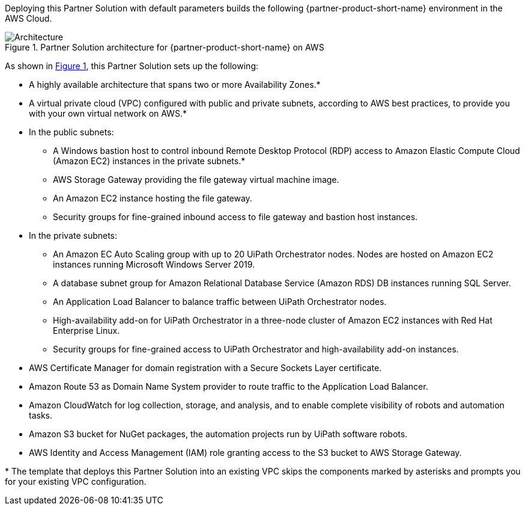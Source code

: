 :xrefstyle: short

Deploying this Partner Solution with default parameters builds the following {partner-product-short-name} environment in the
AWS Cloud.

// Replace this example diagram with your own. Follow our wiki guidelines: https://w.amazon.com/bin/view/AWS_Quick_Starts/Process_for_PSAs/#HPrepareyourarchitecturediagram. Upload your source PowerPoint file to the GitHub {deployment name}/docs/images/ directory in its repository.

[#architecture1]
.Partner Solution architecture for {partner-product-short-name} on AWS
image::../docs/deployment_guide/images/architecture_diagram.png[Architecture]

As shown in <<architecture1>>, this Partner Solution sets up the following:

* A highly available architecture that spans two or more Availability Zones.*
* A virtual private cloud (VPC) configured with public and private subnets, according to AWS best practices, to provide you with your own virtual network on AWS.*
* In the public subnets:
** A Windows bastion host to control inbound Remote Desktop Protocol (RDP) access to Amazon Elastic Compute Cloud (Amazon EC2) instances in the private subnets.*
** AWS Storage Gateway providing the file gateway virtual machine image.
** An Amazon EC2 instance hosting the file gateway.
** Security groups for fine-grained inbound access to file gateway and bastion host instances.
* In the private subnets:
** An Amazon EC Auto Scaling group with up to 20 UiPath Orchestrator nodes. Nodes are hosted on Amazon EC2 instances running Microsoft Windows Server 2019.
** A database subnet group for Amazon Relational Database Service (Amazon RDS) DB instances running SQL Server.
** An Application Load Balancer to balance traffic between UiPath Orchestrator nodes.
** High-availability add-on for UiPath Orchestrator in a three-node cluster of Amazon EC2 instances with Red Hat Enterprise Linux.
** Security groups for fine-grained access to UiPath Orchestrator and high-availability add-on instances.
* AWS Certificate Manager for domain registration with a Secure Sockets Layer certificate.
* Amazon Route 53 as Domain Name System provider to route traffic to the Application Load Balancer.
* Amazon CloudWatch for log collection, storage, and analysis, and to enable complete visibility of robots and automation tasks.
* Amazon S3 bucket for NuGet packages, the automation projects run by UiPath software robots.
* AWS Identity and Access Management (IAM) role granting access to the S3 bucket to AWS Storage Gateway.

[.small]#* The template that deploys this Partner Solution into an existing VPC skips the components marked by asterisks and prompts you for your existing VPC configuration.#
